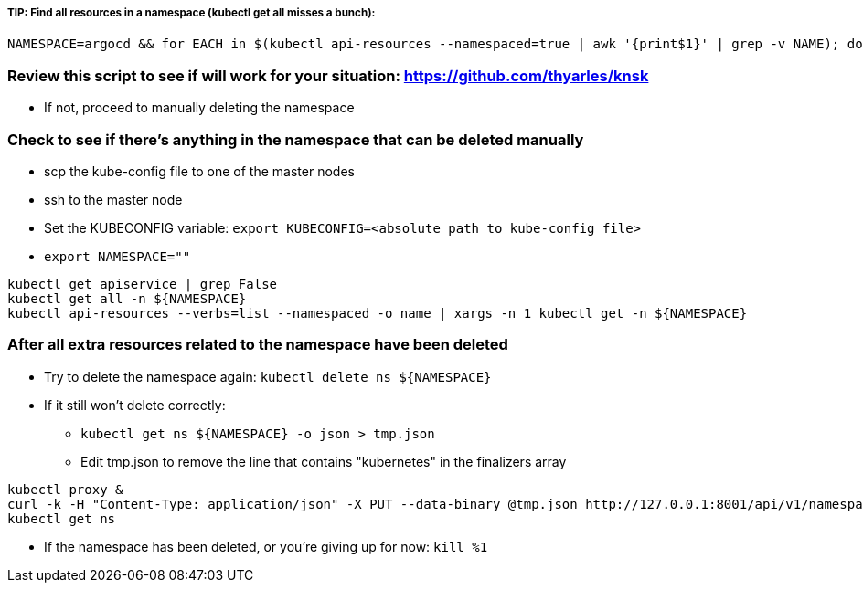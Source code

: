 ##### TIP: Find all resources in a namespace (kubectl get all misses a bunch):
----
NAMESPACE=argocd && for EACH in $(kubectl api-resources --namespaced=true | awk '{print$1}' | grep -v NAME); do echo -n ${EACH}" "; kubectl get ${EACH} -n ${NAMESPACE} 2>/dev/null && echo ""; done
----

=== Review this script to see if will work for your situation: https://github.com/thyarles/knsk
* If not, proceed to manually deleting the namespace

=== Check to see if there's anything in the namespace that can be deleted manually

* scp the kube-config file to one of the master nodes
* ssh to the master node
* Set the KUBECONFIG variable: `export KUBECONFIG=<absolute path to kube-config file>`
* `export NAMESPACE=""`
----
kubectl get apiservice | grep False
kubectl get all -n ${NAMESPACE}
kubectl api-resources --verbs=list --namespaced -o name | xargs -n 1 kubectl get -n ${NAMESPACE}
----

=== After all extra resources related to the namespace have been deleted

* Try to delete the namespace again: `kubectl delete ns ${NAMESPACE}`
* If it still won't delete correctly:
** `kubectl get ns ${NAMESPACE} -o json > tmp.json`
** Edit tmp.json to remove the line that contains "kubernetes" in the finalizers array
----
kubectl proxy &
curl -k -H "Content-Type: application/json" -X PUT --data-binary @tmp.json http://127.0.0.1:8001/api/v1/namespaces/${NAMESPACE}/finalize
kubectl get ns
----
** If the namespace has been deleted, or you're giving up for now: `kill %1`



// vim: set syntax=asciidoc:
